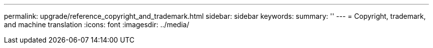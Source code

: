 ---
permalink: upgrade/reference_copyright_and_trademark.html
sidebar: sidebar
keywords: 
summary: ''
---
= Copyright, trademark, and machine translation
:icons: font
:imagesdir: ../media/

